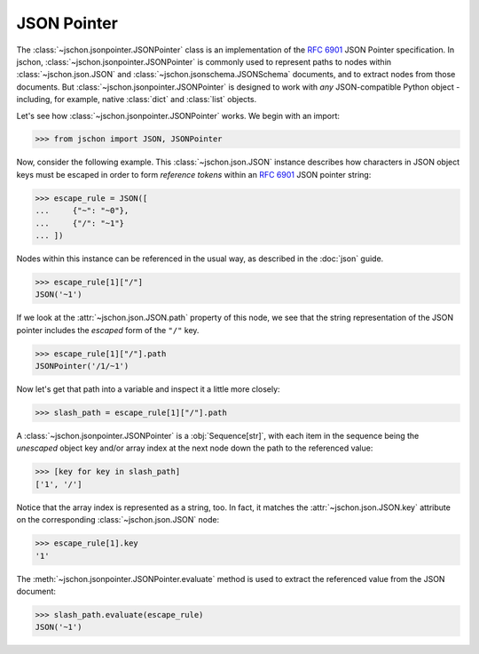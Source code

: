 JSON Pointer
============
The :class:`~jschon.jsonpointer.JSONPointer` class is an implementation of the
:rfc:`6901` JSON Pointer specification. In jschon, :class:`~jschon.jsonpointer.JSONPointer`
is commonly used to represent paths to nodes within :class:`~jschon.json.JSON`
and :class:`~jschon.jsonschema.JSONSchema` documents, and to extract nodes from
those documents. But :class:`~jschon.jsonpointer.JSONPointer` is designed to work
with *any* JSON-compatible Python object - including, for example, native :class:`dict`
and :class:`list` objects.

Let's see how :class:`~jschon.jsonpointer.JSONPointer` works. We begin with an import:

>>> from jschon import JSON, JSONPointer

Now, consider the following example. This :class:`~jschon.json.JSON` instance describes
how characters in JSON object keys must be escaped in order to form *reference tokens*
within an :rfc:`6901` JSON pointer string:

>>> escape_rule = JSON([
...     {"~": "~0"},
...     {"/": "~1"}
... ])

Nodes within this instance can be referenced in the usual way, as described in the
:doc:`json` guide.

>>> escape_rule[1]["/"]
JSON('~1')

If we look at the :attr:`~jschon.json.JSON.path` property of this node, we see
that the string representation of the JSON pointer includes the *escaped* form of
the ``"/"`` key.

>>> escape_rule[1]["/"].path
JSONPointer('/1/~1')

Now let's get that path into a variable and inspect it a little more closely:

>>> slash_path = escape_rule[1]["/"].path

A :class:`~jschon.jsonpointer.JSONPointer` is a :obj:`Sequence[str]`, with each
item in the sequence being the *unescaped* object key and/or array index at the
next node down the path to the referenced value:

>>> [key for key in slash_path]
['1', '/']

Notice that the array index is represented as a string, too. In fact, it
matches the :attr:`~jschon.json.JSON.key` attribute on the corresponding
:class:`~jschon.json.JSON` node:

>>> escape_rule[1].key
'1'

The :meth:`~jschon.jsonpointer.JSONPointer.evaluate` method is used to extract
the referenced value from the JSON document:

>>> slash_path.evaluate(escape_rule)
JSON('~1')
